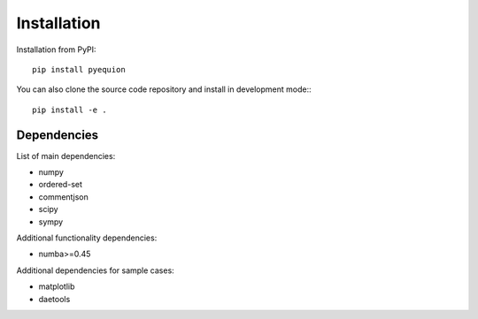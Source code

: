 Installation
========================

Installation from PyPI::

    pip install pyequion

You can also clone the source code repository and install in development mode:::

    pip install -e .

Dependencies
#######################

List of main dependencies:

* numpy
* ordered-set
* commentjson
* scipy
* sympy

Additional functionality dependencies:

* numba>=0.45

Additional dependencies for sample cases:

* matplotlib
* daetools
